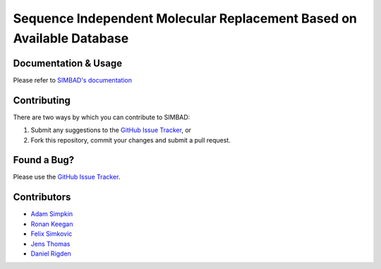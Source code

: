 **********************************************************************
Sequence Independent Molecular Replacement Based on Available Database
**********************************************************************

.. image:: https://readthedocs.org/projects/simbad/badge/?version=latest
   :target: http://simbad.readthedocs.io/en/latest/?badge=latest
   :alt: Documentation Status

.. image:: https://landscape.io/github/rigdenlab/SIMBAD/master/landscape.svg?style=flat
   :target: https://landscape.io/github/rigdenlab/SIMBAD/master
   :alt: Code Health

.. info::
   SIMBAD is officially shipped with CCP4 v7.0.46!

Documentation & Usage
+++++++++++++++++++++
Please refer to `SIMBAD's documentation <http://simbad.readthedocs.io/en/latest/>`_

Contributing
++++++++++++
There are two ways by which you can contribute to SIMBAD:

1. Submit any suggestions to the `GitHub Issue Tracker`_, or
2. Fork this repository, commit your changes and submit a pull request.

Found a Bug?
++++++++++++
Please use the `GitHub Issue Tracker`_.

Contributors
++++++++++++

- `Adam Simpkin <https://github.com/hlasimpk>`_
- `Ronan Keegan <https://github.com/rmk65>`_
- `Felix Simkovic <https://github.com/fsimkovic>`_
- `Jens Thomas <https://github.com/linucks>`_
- `Daniel Rigden <https://github.com/DanielRigden>`_


.. _GitHub Issue Tracker: https://github.com/rigdenlab/simbad/issues
